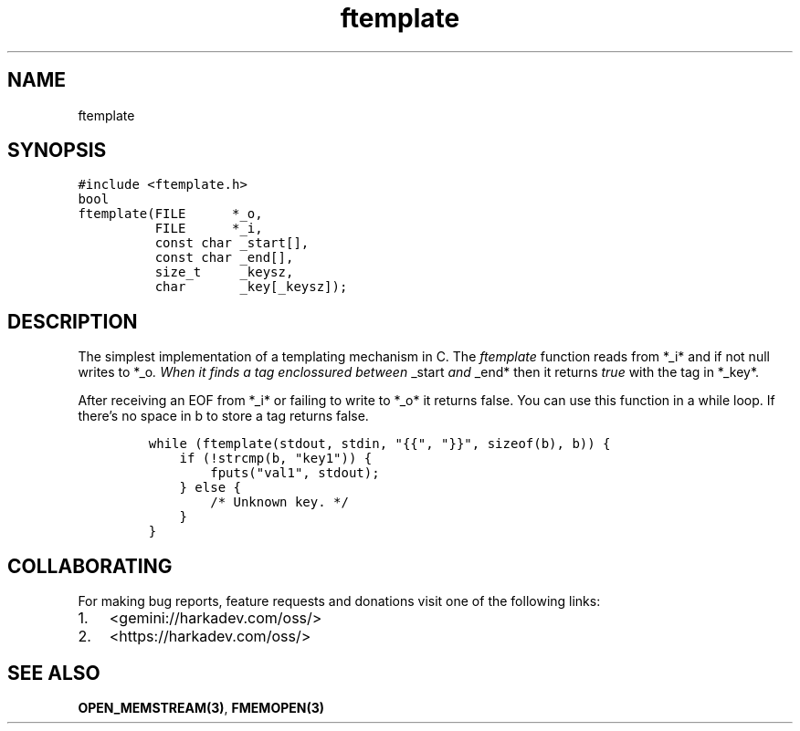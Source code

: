 .\" Automatically generated by Pandoc 2.1.1
.\"
.TH "ftemplate" "3" "" "" ""
.hy
.SH NAME
.PP
ftemplate
.SH SYNOPSIS
.nf
\f[C]
#include\ <ftemplate.h>
bool
ftemplate(FILE\ \ \ \ \ \ *_o,
\ \ \ \ \ \ \ \ \ \ FILE\ \ \ \ \ \ *_i,
\ \ \ \ \ \ \ \ \ \ const\ char\ _start[],
\ \ \ \ \ \ \ \ \ \ const\ char\ _end[],
\ \ \ \ \ \ \ \ \ \ size_t\ \ \ \ \ _keysz,
\ \ \ \ \ \ \ \ \ \ char\ \ \ \ \ \ \ _key[_keysz]);
\f[]
.fi
.SH DESCRIPTION
.PP
The simplest implementation of a templating mechanism in C.
The \f[I]ftemplate\f[] function reads from *_i* and if not null writes
to *_o\f[I]. When it finds a tag enclossured between \f[]_start\f[I] and
\f[]_end* then it returns \f[I]true\f[] with the tag in *_key*.
.PP
After receiving an EOF from *_i* or failing to write to *_o* it returns
false.
You can use this function in a while loop.
If there's no space in b to store a tag returns false.
.IP
.nf
\f[C]
while\ (ftemplate(stdout,\ stdin,\ "{{",\ "}}",\ sizeof(b),\ b))\ {
\ \ \ \ if\ (!strcmp(b,\ "key1"))\ {
\ \ \ \ \ \ \ \ fputs("val1",\ stdout);
\ \ \ \ }\ else\ {
\ \ \ \ \ \ \ \ /*\ Unknown\ key.\ */
\ \ \ \ }
}
\f[]
.fi
.SH COLLABORATING
.PP
For making bug reports, feature requests and donations visit one of the
following links:
.IP "1." 3
<gemini://harkadev.com/oss/>
.IP "2." 3
<https://harkadev.com/oss/>
.SH SEE ALSO
.PP
\f[B]OPEN_MEMSTREAM(3)\f[], \f[B]FMEMOPEN(3)\f[]
